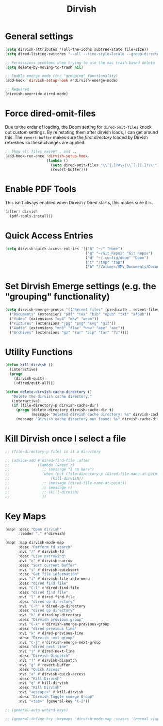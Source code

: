 #+TITLE: Dirvish
:properties:
#+OPTIONS: toc:nil author:nil timestamp:nil num:nil ^:nil
#+HTML_HEAD_EXTRA: <style> .figure p {text-align: left;} </style>
#+HTML_HEAD_EXTRA: <style> table, th, td {border: solid 1px; font-family: monospace;} </style>
#+HTML_HEAD_EXTRA: <style> td {padding: 5px;} </style>
#+HTML_HEAD_EXTRA: <style> th.org-right {text-align: right;} th.org-left {text-align: left;} </style>
#+startup: shrink
:end:

* General settings

#+begin_src emacs-lisp
(setq dirvish-attributes '(all-the-icons subtree-state file-size))
(setq dired-listing-switches "--all --time-style=locale --group-directories-first --human-readable --no-group -g")

;; Permissions problems when trying to use the mac trash based delete
(setq delete-by-moving-to-trash nil)

;; Enable emerge mode (the "grouping" functionality)
(add-hook 'dirvish-setup-hook #'dirvish-emerge-mode)

;; Required
(dirvish-override-dired-mode)
#+end_src

* Force dired-omit-files

Due to the order of loading, the Doom setting for =dired-omit-files= knock out custom settings. By reinstating them after dirvish loads, I can get around this. The =revert-buffer= makes sure the /first directory/ loaded by Dirvish refreshes so these changes are applied.

#+begin_src emacs-lisp
;; Show all files except . and ..
(add-hook-run-once 'dirvish-setup-hook
                   (lambda ()
                     (setq dired-omit-files "\\`[.]?#\\|\\`[.][.]?\\'")
                     (revert-buffer)))

#+end_src

* Enable PDF Tools

This isn't always enabled when Dirvish / Dired starts, this makes sure it is.

#+begin_src emacs-lisp
(after! dirvish
  (pdf-tools-install))
#+end_src

* Quick Access Entries

#+begin_src emacs-lisp
(setq dirvish-quick-access-entries '(("h" "~/" "Home")
                                     ("g" "~/Git_Repos" "Git Repos")
                                     ("d" "~/.config/doom" "Doom")
                                     ("t" "/tmp" "tmp")
                                     ("b" "/Volumes/OMV_Documents/Documents/Boardgames" "Boardgames")))
#+end_src

* Set Dirvish Emerge settings (e.g. the "grouping" functionality)

#+begin_src emacs-lisp
(setq dirvish-emerge-groups '(("Recent files" (predicate . recent-files-2h))
  ("Documents" (extensions "pdf" "tex" "bib" "epub" "txt" "afpub"))
  ("Video" (extensions "mp4" "mkv" "webm"))
  ("Pictures" (extensions "jpg" "png" "svg" "gif"))
  ("Audio" (extensions "mp3" "flac" "wav" "ape" "aac"))
  ("Archives" (extensions "gz" "rar" "zip" "tar" "7z"))))
#+end_src

* Utility Functions

#+begin_src emacs-lisp
(defun kill-dirvish ()
  (interactive)
  (progn
    (dirvish-quit)
    (+dired/quit-all)))

(defun delete-dirvish-cache-directory ()
   "Delete the dirvish cache directory."
   (interactive)
   (if (file-directory-p dirvish-cache-dir)
     (progn (delete-directory dirvish-cache-dir t)
            (message "Deleted dirvish cache directory: %s" dirvish-cache-dir))
     (message "Dirvish cache directory not found: %s" dirvish-cache-dir)))
#+end_src

* Kill Dirvish once I select a file

#+begin_src emacs-lisp
;; (file-directory-p file) is it a directory

;; (advice-add #'dired-find-file :after
;;             (lambda (&rest r)
;;               ;; (message "I am here")
;;               (when (not (file-directory-p (dired-file-name-at-point)))
;;                   (kill-dirvish))
;;               ;; (message (dired-file-name-at-point))
;;               ;; (message r)
;;               ;; (kill-dirvish)
;;               ))
#+end_src

* Key Maps

#+begin_src emacs-lisp
(map! :desc "Open dirvish"
      :leader "." #'dirvish)

(map! :map dirvish-mode-map
      :desc "Perform fd search"
      :nvi "/" #'dirvish-fd
      :desc "Live narrowing"
      :nvi "n" #'dirvish-narrow
      :desc "Sort current buffer"
      :nvi "s" #'dirvish-quicksort
      :desc "Get file information"
      :nvi "i" #'dirvish-file-info-menu
      :desc "dired find file"
      :nvi "C-l" #'dired-find-file
      :desc "dired find file"
      :nvi "l" #'dired-find-file
      :desc "dired up directory"
      :nvi "C-h" #'dired-up-directory
      :desc "dired up directory"
      :nvi "h" #'dired-up-directory
      :desc "Dirvish previous group"
      :nvi "C-k" #'dirvish-emerge-previous-group
      :desc "dired previous line"
      :nvi "k" #'dired-previous-line
      :desc "Dirvish next group"
      :nvi "C-j" #'dirvish-emerge-next-group
      :desc "dired next line"
      :nvi "j" #'dired-next-line
      :desc "Dirvish Dispatch"
      :nvi "?" #'dirvish-dispatch
      :nvi "g" #'revert-buffer
      :desc "Quick Access"
      :nvi "a" #'dirvish-quick-access
      :desc "Kill Dirvish"
      :nvi "q" #'kill-dirvish
      :desc "Kill Dirvish"
      :nvi "<escape>" #'kill-dirvish
      :desc "Dirvish Toggle emerge Group"
      :nvi "<tab>" (general-key "C-I"))

;; (general-auto-unbind-keys)

;; (general-define-key :keymaps 'dirvish-mode-map :states '(normal visual insert) "<tab>" (general-key "C-I"))

#+end_src
